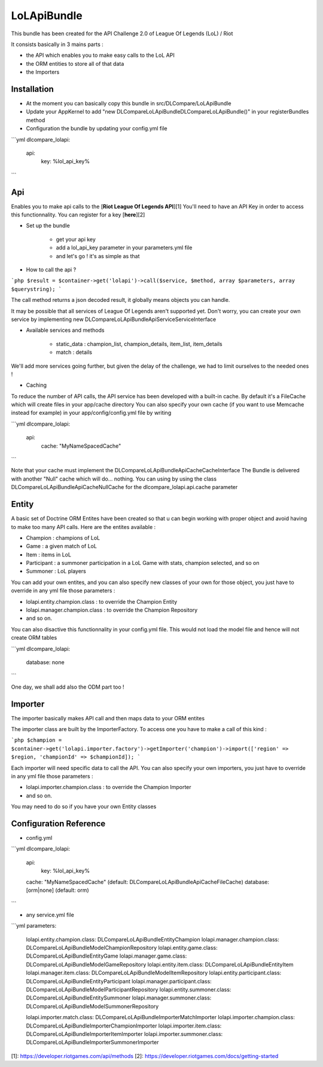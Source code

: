 LoLApiBundle
============

This bundle has been created for the API Challenge 2.0 of League Of Legends (LoL) / Riot

It consists basically in 3 mains parts :

* the API which enables you to make easy calls to the LoL API
* the ORM entities to store all of that data
* the Importers

Installation
------------

* At the moment you can basically copy this bundle in src/DLCompare/LoLApiBundle
* Update your AppKernel to add "new DLCompare\LoLApiBundle\DLCompareLoLApiBundle()" in your registerBundles method
* Configuration the bundle by updating your config.yml file

```yml
dlcompare_lolapi:
    api:
        key: %lol_api_key%
```

Api
---

Enables you to make api calls to the [**Riot League Of Legends API**][1]
You'll need to have an API Key in order to access this functionnality. You can register for a key [**here**][2]

* Set up the bundle

    * get your api key
    * add a lol_api_key parameter in your parameters.yml file
    * and let's go ! it's as simple as that

* How to call the api ?

```php
$result = $container->get('lolapi')->call($service, $method, array $parameters, array $querystring);
```

The call method returns a json decoded result, it globally means objects you can handle.

It may be possible that all services of League Of Legends aren't supported yet. Don't worry, you can create your own service by implementing new DLCompare\LoLApiBundle\Api\Service\ServiceInterface

* Available services and methods

    * static_data : champion_list, champion_details, item_list, item_details
    * match : details

We'll add more services going further, but given the delay of the challenge, we had to limit ourselves to the needed ones !

* Caching

To reduce the number of API calls, the API service has been developed with a built-in cache. By default it's a FileCache which will create files in your app/cache directory
You can also specify your own cache (if you want to use Memcache instead for example) in your app/config/config.yml file by writing

```yml
dlcompare_lolapi:
    api:
        cache: "My\NameSpaced\Cache"
```

Note that your cache must implement the DLCompare\LoLApiBundle\Api\Cache\CacheInterface
The Bundle is delivered with another "Null" cache which will do... nothing. You can using by using the class DLCompare\LoLApiBundle\Api\Cache\NullCache for the dlcompare_lolapi.api.cache parameter

Entity
------

A basic set of Doctrine ORM Entites have been created so that u can begin working with proper object and avoid having to make too many API calls.
Here are the entites available :

* Champion : champions of LoL
* Game : a given match of LoL
* Item : items in LoL
* Participant : a summoner participation in a LoL Game with stats, champion selected, and so on
* Summoner : LoL players

You can add your own entites, and you can also specify new classes of your own for those object, you just have to override in any yml file those parameters :

* lolapi.entity.champion.class : to override the Champion Entity
* lolapi.manager.champion.class : to override the Champion Repository
* and so on.

You can also disactive this functionnality in your config.yml file. This would not load the model file and hence will not create ORM tables

```yml
dlcompare_lolapi:
    database: none
```

One day, we shall add also the ODM part too !

Importer
--------

The importer basically makes API call and then maps data to your ORM entites

The importer class are built by the ImporterFactory. To access one you have to make a call of this kind :

```php
$champion = $container->get('lolapi.importer.factory')->getImporter('champion')->import(['region' => $region, 'championId' => $championId]);
```

Each importer will need specific data to call the API.
You can also specify your own importers, you just have to override in any yml file those parameters :

* lolapi.importer.champion.class : to override the Champion Importer
* and so on.

You may need to do so if you have your own Entity classes

Configuration Reference
-----------------------

* config.yml

```yml
dlcompare_lolapi:
    api:
        key: %lol_api_key%
    cache: "My\NameSpaced\Cache" (default: DLCompare\LoLApiBundle\Api\Cache\FileCache)
    database: [orm|none] (default: orm)
```

* any service.yml file

```yml
parameters:
    lolapi.entity.champion.class: DLCompare\LoLApiBundle\Entity\Champion
    lolapi.manager.champion.class: DLCompare\LoLApiBundle\Model\ChampionRepository
    lolapi.entity.game.class: DLCompare\LoLApiBundle\Entity\Game
    lolapi.manager.game.class: DLCompare\LoLApiBundle\Model\GameRepository
    lolapi.entity.item.class: DLCompare\LoLApiBundle\Entity\Item 
    lolapi.manager.item.class: DLCompare\LoLApiBundle\Model\ItemRepository
    lolapi.entity.participant.class: DLCompare\LoLApiBundle\Entity\Participant 
    lolapi.manager.participant.class: DLCompare\LoLApiBundle\Model\ParticipantRepository
    lolapi.entity.summoner.class: DLCompare\LoLApiBundle\Entity\Summoner 
    lolapi.manager.summoner.class: DLCompare\LoLApiBundle\Model\SummonerRepository

    lolapi.importer.match.class: DLCompare\LoLApiBundle\Importer\MatchImporter
    lolapi.importer.champion.class: DLCompare\LoLApiBundle\Importer\ChampionImporter
    lolapi.importer.item.class: DLCompare\LoLApiBundle\Importer\ItemImporter
    lolapi.importer.summoner.class: DLCompare\LoLApiBundle\Importer\SummonerImporter

[1]: https://developer.riotgames.com/api/methods
[2]: https://developer.riotgames.com/docs/getting-started